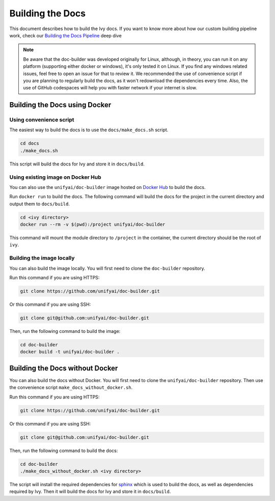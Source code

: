 Building the Docs
=================

This document describes how to build the Ivy docs. If you want to know more about how
our custom building pipeline work, check our `Building the Docs Pipeline
<../deep_dive/building_the_docs_pipeline.rst>`_ deep dive

.. note::

    Be aware that the doc-builder was developed originally for Linux, although, in theory, you can run
    it on any platform (supporting either docker or windows), it's only tested it on
    Linux. If you find any windows related issues, feel free to open an issue for that to review it. 
    We recommended the use of convenience script if you are planning to regularly build
    the docs, as it won't redownload the dependencies every time. Also, the use of
    GitHub codespaces will help you with faster network if your internet is slow.

Building the Docs using Docker
------------------------------

Using convenience script
~~~~~~~~~~~~~~~~~~~~~~~~

The easiest way to build the docs is to use the ``docs/make_docs.sh`` script.

.. code-block:: bash

    cd docs
    ./make_docs.sh

This script will build the docs for Ivy and store it in ``docs/build``.

Using existing image on Docker Hub
~~~~~~~~~~~~~~~~~~~~~~~~~~~~~~~~~~

You can also use the ``unifyai/doc-builder`` image hosted on
`Docker Hub <https://hub.docker.com/r/unifyai/doc-builder>`_ to build the
docs.

Run ``docker run`` to build the docs. The following command will build the docs for
the project in the current directory and output them to ``docs/build``.

.. code-block:: bash

    cd <ivy directory>
    docker run --rm -v $(pwd):/project unifyai/doc-builder

This command will mount the module directory to ``/project`` in the container, the
current directory should be the root of ``ivy``.

Building the image locally
~~~~~~~~~~~~~~~~~~~~~~~~~~

You can also build the image locally. You will first need to clone the ``doc-builder``
repository.

Run this command if you are using HTTPS:

.. code-block:: bash

    git clone https://github.com/unifyai/doc-builder.git

Or this command if you are using SSH:

.. code-block:: bash

    git clone git@github.com:unifyai/doc-builder.git

Then, run the following command to build the image:

.. code-block:: bash

    cd doc-builder
    docker build -t unifyai/doc-builder .

Building the Docs without Docker
--------------------------------

You can also build the docs without Docker. You will first need to clone the
``unifyai/doc-builder`` repository. Then use the convenience script
``make_docs_without_docker.sh``.

Run this command if you are using HTTPS:

.. code-block:: bash

    git clone https://github.com/unifyai/doc-builder.git

Or this command if you are using SSH:

.. code-block:: bash

    git clone git@github.com:unifyai/doc-builder.git

Then, run the following command to build the docs:

.. code-block:: bash

    cd doc-builder
    ./make_docs_without_docker.sh <ivy directory>

The script will install the required dependencies for `sphinx <https://www.sphinx-doc.org>`_
which is used to build the docs, as well as dependencies required by Ivy. Then it will
build the docs for Ivy and store it in ``docs/build``.
